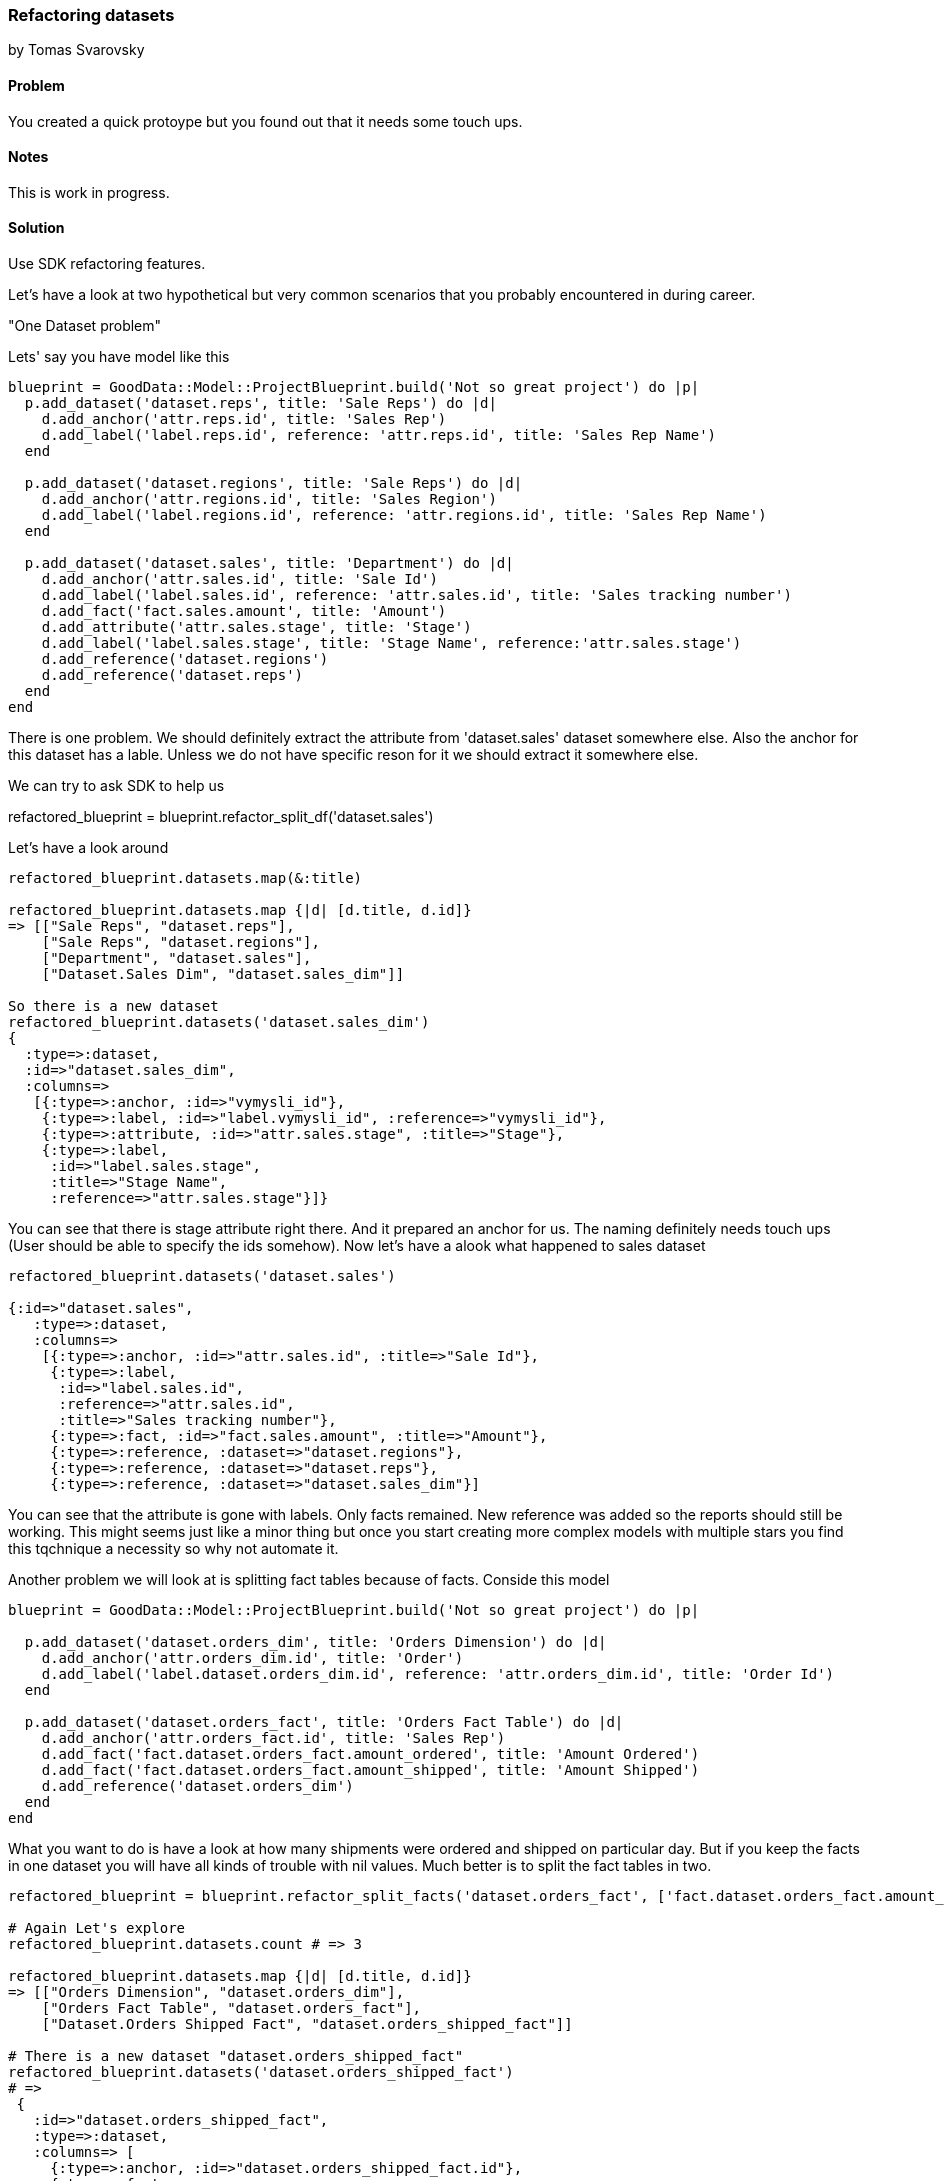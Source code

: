 === Refactoring datasets
by Tomas Svarovsky

==== Problem
You created a quick protoype but you found out that it needs some touch ups.

==== Notes
This is work in progress.

==== Solution

Use SDK refactoring features.

Let's have a look at two hypothetical but very common scenarios that you probably encountered in during career.

"One Dataset problem"

Lets' say you have model like this

[source,ruby]
----
blueprint = GoodData::Model::ProjectBlueprint.build('Not so great project') do |p|
  p.add_dataset('dataset.reps', title: 'Sale Reps') do |d|
    d.add_anchor('attr.reps.id', title: 'Sales Rep')
    d.add_label('label.reps.id', reference: 'attr.reps.id', title: 'Sales Rep Name')
  end

  p.add_dataset('dataset.regions', title: 'Sale Reps') do |d|
    d.add_anchor('attr.regions.id', title: 'Sales Region')
    d.add_label('label.regions.id', reference: 'attr.regions.id', title: 'Sales Rep Name')
  end

  p.add_dataset('dataset.sales', title: 'Department') do |d|
    d.add_anchor('attr.sales.id', title: 'Sale Id')
    d.add_label('label.sales.id', reference: 'attr.sales.id', title: 'Sales tracking number')
    d.add_fact('fact.sales.amount', title: 'Amount')
    d.add_attribute('attr.sales.stage', title: 'Stage')
    d.add_label('label.sales.stage', title: 'Stage Name', reference:'attr.sales.stage')
    d.add_reference('dataset.regions')
    d.add_reference('dataset.reps')
  end
end
----

There is one problem. We should definitely extract the attribute from 'dataset.sales' dataset somewhere else. Also the anchor for this dataset has a lable. Unless we do not have specific reson for it we should extract it somewhere else.

We can try to ask SDK to help us

refactored_blueprint = blueprint.refactor_split_df('dataset.sales')

Let's have a look around

[source,ruby]
----
refactored_blueprint.datasets.map(&:title)

refactored_blueprint.datasets.map {|d| [d.title, d.id]}
=> [["Sale Reps", "dataset.reps"],
    ["Sale Reps", "dataset.regions"],
    ["Department", "dataset.sales"],
    ["Dataset.Sales Dim", "dataset.sales_dim"]]

So there is a new dataset
refactored_blueprint.datasets('dataset.sales_dim')
{
  :type=>:dataset,
  :id=>"dataset.sales_dim",
  :columns=>
   [{:type=>:anchor, :id=>"vymysli_id"},
    {:type=>:label, :id=>"label.vymysli_id", :reference=>"vymysli_id"},
    {:type=>:attribute, :id=>"attr.sales.stage", :title=>"Stage"},
    {:type=>:label,
     :id=>"label.sales.stage",
     :title=>"Stage Name",
     :reference=>"attr.sales.stage"}]}
----

You can see that there is stage attribute right there. And it prepared an anchor for us. The naming definitely needs touch ups (User should be able to specify the ids somehow). Now let's have a alook what happened to sales dataset

[source,ruby]
----
refactored_blueprint.datasets('dataset.sales')

{:id=>"dataset.sales",
   :type=>:dataset,
   :columns=>
    [{:type=>:anchor, :id=>"attr.sales.id", :title=>"Sale Id"},
     {:type=>:label,
      :id=>"label.sales.id",
      :reference=>"attr.sales.id",
      :title=>"Sales tracking number"},
     {:type=>:fact, :id=>"fact.sales.amount", :title=>"Amount"},
     {:type=>:reference, :dataset=>"dataset.regions"},
     {:type=>:reference, :dataset=>"dataset.reps"},
     {:type=>:reference, :dataset=>"dataset.sales_dim"}]
----

You can see that the attribute is gone with labels. Only facts remained. New reference was added so the reports should still be working. This might seems just like a minor thing but once you start creating more complex models with multiple stars you find this tqchnique a necessity so why not automate it. 

Another problem we will look at is splitting fact tables because of facts. Conside this model

[source,ruby]
----
blueprint = GoodData::Model::ProjectBlueprint.build('Not so great project') do |p|

  p.add_dataset('dataset.orders_dim', title: 'Orders Dimension') do |d|
    d.add_anchor('attr.orders_dim.id', title: 'Order')
    d.add_label('label.dataset.orders_dim.id', reference: 'attr.orders_dim.id', title: 'Order Id')
  end

  p.add_dataset('dataset.orders_fact', title: 'Orders Fact Table') do |d|
    d.add_anchor('attr.orders_fact.id', title: 'Sales Rep')
    d.add_fact('fact.dataset.orders_fact.amount_ordered', title: 'Amount Ordered')
    d.add_fact('fact.dataset.orders_fact.amount_shipped', title: 'Amount Shipped')
    d.add_reference('dataset.orders_dim')
  end
end
----

What you want to do is have a look at how many shipments were ordered and shipped on particular day. But if you keep the facts in one dataset you will have all kinds of trouble with nil values. Much better is to split the fact tables in two.

[source,ruby]
----
refactored_blueprint = blueprint.refactor_split_facts('dataset.orders_fact', ['fact.dataset.orders_fact.amount_shipped'], 'dataset.orders_shipped_fact')

# Again Let's explore
refactored_blueprint.datasets.count # => 3

refactored_blueprint.datasets.map {|d| [d.title, d.id]}
=> [["Orders Dimension", "dataset.orders_dim"],
    ["Orders Fact Table", "dataset.orders_fact"],
    ["Dataset.Orders Shipped Fact", "dataset.orders_shipped_fact"]]

# There is a new dataset "dataset.orders_shipped_fact"
refactored_blueprint.datasets('dataset.orders_shipped_fact')
# =>
 {
   :id=>"dataset.orders_shipped_fact",
   :type=>:dataset,
   :columns=> [
     {:type=>:anchor, :id=>"dataset.orders_shipped_fact.id"},
     {:type=>:fact,
      :id=>"fact.dataset.orders_fact.amount_shipped",
      :title=>"Amount Shipped"},
     {:type=>:reference, :dataset=>"dataset.orders_dim"}]}
----

These are 2 basic ways how to refactor a blueprint in an assisted and automated fashion.